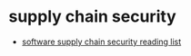 * supply chain security
- [[https://github.com/chainguard-dev/ssc-reading-list][software supply chain security reading list]]
